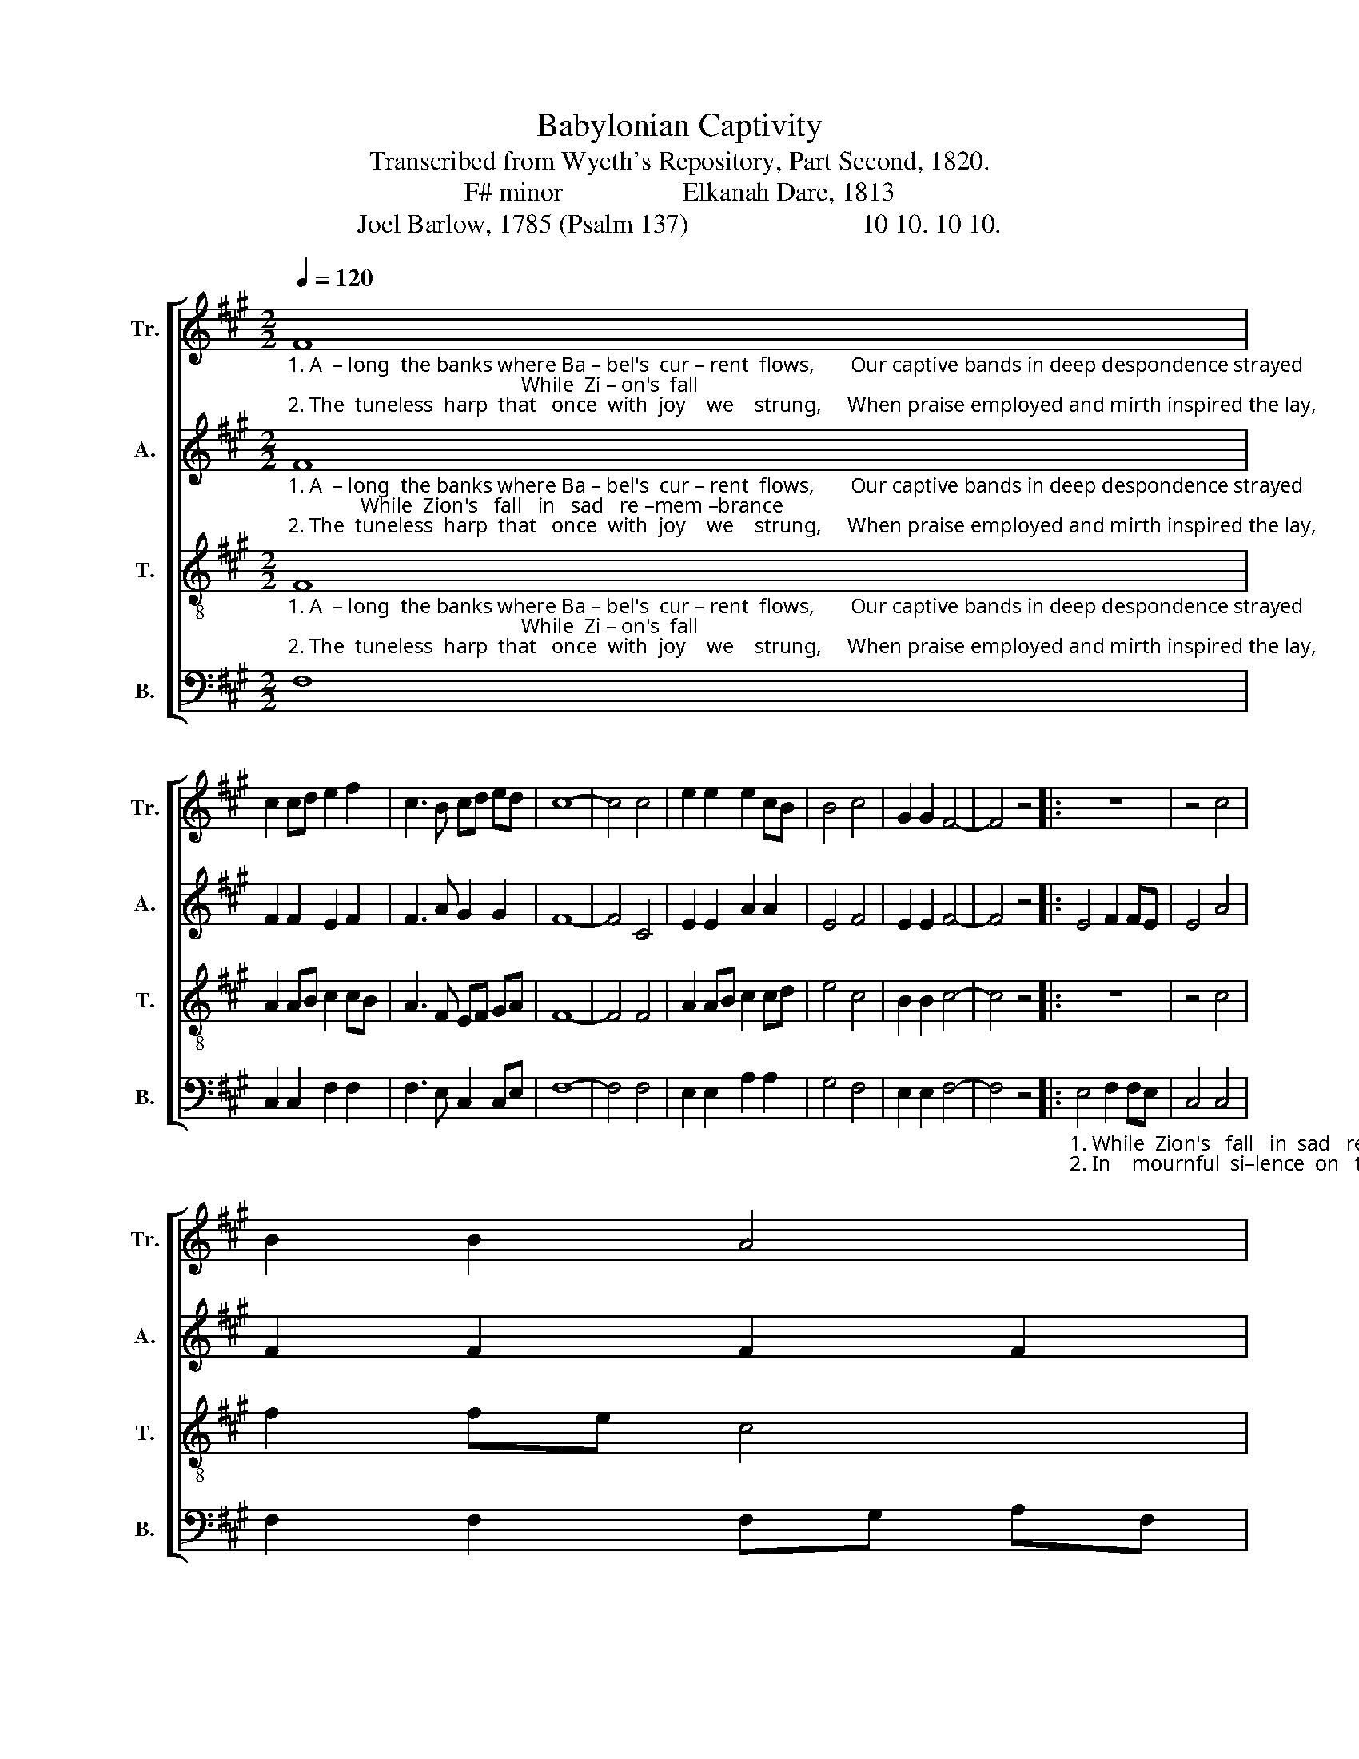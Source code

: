 X:1
T:Babylonian Captivity
T:Transcribed from Wyeth's Repository, Part Second, 1820.
T:F# minor                  Elkanah Dare, 1813
T:Joel Barlow, 1785 (Psalm 137)                          10 10. 10 10.
%%score [ 1 2 3 4 ]
L:1/8
Q:1/4=120
M:2/2
K:A
V:1 treble nm="Tr." snm="Tr."
V:2 treble nm="A." snm="A."
V:3 treble-8 nm="T." snm="T."
V:4 bass nm="B." snm="B."
V:1
"_1. A  – long  the banks where Ba – bel's  cur – rent  flows,       Our captive bands in deep despondence strayed;                                             While  Zi – on's  fall \n2. The  tuneless  harp  that   once  with  joy    we    strung,     When praise employed and mirth inspired the lay,                                            In      mournful  si  –" F8 | %1
 c2 cd e2 f2 | c3 B cd ed | c8- | c4 c4 | e2 e2 e2 cB | B4 c4 | G2 G2 F4- | F4 z4 |: z8 | z4 c4 | %11
 B2 B2 A4 | %12
"_1. in    sad  re–mem–brance rose,         Her friends, her children, mingled with the dead.\n2. –lence on the  wil – lows  hung,       And  growing  grief  prolonged  the tedious day." c4 e2 e2 | %13
 e2 ed c4- | c4 B4 | A2 A2 c2 e2 | e3 d c2 c2 | F8 :| %18
V:2
"_1. A  – long  the banks where Ba – bel's  cur – rent  flows,       Our captive bands in deep despondence strayed;              While  Zion's   fall   in   sad   re –mem –brance\n2. The  tuneless  harp  that   once  with  joy    we    strung,     When praise employed and mirth inspired the lay,             In    mournful  si–lence  on   the  wil  –  lows" F8 | %1
 F2 F2 E2 F2 | F3 A G2 G2 | F8- | F4 C4 | E2 E2 A2 A2 | E4 F4 | E2 E2 F4- | F4 z4 |: E4 F2 FE | %10
 E4 A4 | F2 F2 F2 F2 | %12
"_1. rose, _________________________  Her friends, her children, mingled with the dead.\n2. hung, ________________________  And  growing  grief  prolonged  the tedious day." (E8- | %13
 E4 F4- | F4) E4 | F2 F2 F2 G2 | G3 F E2 E2 | F8 :| %18
V:3
"_1. A  – long  the banks where Ba – bel's  cur – rent  flows,       Our captive bands in deep despondence strayed;                                             While  Zi – on's  fall\n2. The  tuneless  harp  that   once  with  joy    we    strung,     When praise employed and mirth inspired the lay,                                            In      mournful  si –" F8 | %1
 A2 AB c2 cB | A3 F EF GA | F8- | F4 F4 | A2 AB c2 cd | e4 c4 | B2 B2 c4- | c4 z4 |: z8 | z4 c4 | %11
 f2 fe c4 | %12
"_1. in    sad  re–mem–brance rose,         Her friends, her children, mingled with the dead.\n2. –lence on the  wil – lows  hung,       And  growing  grief  prolonged  the tedious day." e4 B2 B2 | %13
 B2 c>d c4- | c4 E4 | F2 F2 A2 B2 | c3 B A2 GE | F8 :| %18
V:4
 F,8 | C,2 C,2 F,2 F,2 | F,3 E, C,2 C,E, | F,8- | F,4 F,4 | E,2 E,2 A,2 A,2 | G,4 F,4 | %7
 E,2 E,2 F,4- | F,4 z4 |: %9
"_1. While  Zion's   fall   in  sad   re –mem –brance\n2. In    mournful  si–lence  on   the  wil  –  lows" E,4 F,2 F,E, | %10
 C,4 C,4 | F,2 F,2 F,G, A,F, | %12
"_1. rose, _________________________  Her friends, her children, mingled with the dead.\n2. hung, ________________________  And  growing  grief  prolonged  the tedious day." (E,8- | %13
 E,4 F,4- | F,4) E,4 | C,2 C,2 A,2 B,,2 | C,3 B,, C,2 E,2 | F,8 :| %18

